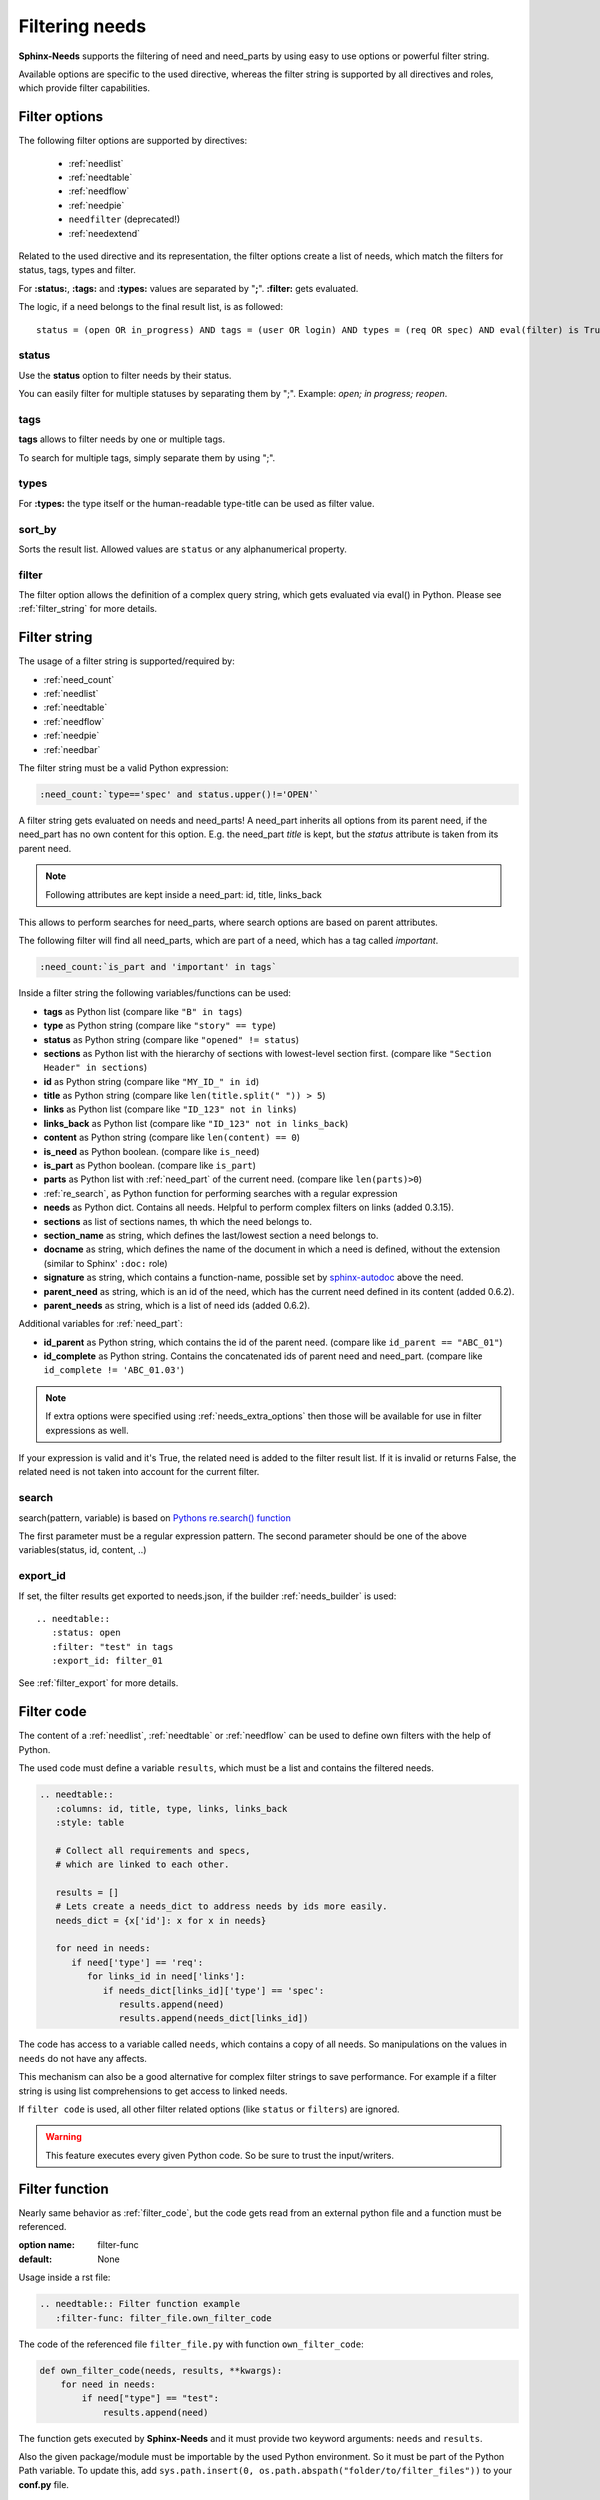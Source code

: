 .. _filter:

Filtering needs
===============

**Sphinx-Needs** supports the filtering of need and need_parts by using easy to use options or powerful filter string.

Available options are specific to the used directive, whereas the filter string is supported by all directives and
roles, which provide filter capabilities.

.. _filter_options:

Filter options
--------------

The following filter options are supported by directives:

 * :ref:`needlist`
 * :ref:`needtable`
 * :ref:`needflow`
 * :ref:`needpie`
 * ``needfilter`` (deprecated!)
 * :ref:`needextend`


Related to the used directive and its representation, the filter options create a list of needs, which match the
filters for status, tags, types and filter.

For **:status:**, **:tags:** and **:types:** values are separated by "**;**".
**:filter:** gets evaluated.

The logic, if a need belongs to the final result list, is as followed::

    status = (open OR in_progress) AND tags = (user OR login) AND types = (req OR spec) AND eval(filter) is True


.. _option_status:

status
~~~~~~
Use the **status** option to filter needs by their status.

You can easily filter for multiple statuses by separating them by ";". Example: *open; in progress; reopen*.

.. dropdown:: Show example

   .. code-block:: rst

      .. needlist::
         :status: open
         :show_status:

   .. needlist::
         :status: open
         :show_status:

.. _option_tags:

tags
~~~~

**tags** allows to filter needs by one or multiple tags.

To search for multiple tags, simply separate them by using ";".

.. dropdown:: Show example

   .. code-block:: rst

      .. needlist::
         :tags: main_example
         :show_tags:

   .. needlist::
         :tags: main_example
         :show_tags:


.. _option_types:

types
~~~~~
For **:types:** the type itself or the human-readable type-title can be used as filter value.

.. dropdown:: Show example

   .. code-block:: rst

      .. needtable::
         :types: test

   .. needtable::
      :types: test
      :style: table


.. _option_sort_by:

sort_by
~~~~~~~
Sorts the result list. Allowed values are ``status`` or any alphanumerical property.

.. dropdown:: Show example

   .. code-block:: rst

      .. needtable::
         :sort_by: id
         :status: open


   .. needtable::
      :sort_by: id
      :status: open
      :style: table



.. _option_filter:

filter
~~~~~~

The filter option allows the definition of a complex query string, which gets evaluated via eval() in Python.
Please see :ref:`filter_string` for more details.

.. _filter_string:

Filter string
-------------

The usage of a filter string is supported/required by:

* :ref:`need_count`
* :ref:`needlist`
* :ref:`needtable`
* :ref:`needflow`
* :ref:`needpie`
* :ref:`needbar`


The filter string must be a valid Python expression:

.. code-block:: rst

   :need_count:`type=='spec' and status.upper()!='OPEN'`

A filter string gets evaluated on needs and need_parts!
A need_part inherits all options from its parent need, if the need_part has no own content for this option.
E.g. the need_part *title* is kept, but the *status* attribute is taken from its parent need.

.. note::

   Following attributes are kept inside a need_part: id, title, links_back

This allows to perform searches for need_parts, where search options are based on parent attributes.

The following filter will find all need_parts, which are part of a need, which has a tag called *important*.

.. code-block:: rst

   :need_count:`is_part and 'important' in tags`

Inside a filter string the following variables/functions can be used:

* **tags** as Python list (compare like ``"B" in tags``)
* **type** as Python string (compare like ``"story" == type``)
* **status** as Python string (compare like ``"opened" != status``)
* **sections** as Python list with the hierarchy of sections with lowest-level
  section first.  (compare like ``"Section Header" in sections``)
* **id** as Python string (compare like ``"MY_ID_" in id``)
* **title** as Python string (compare like ``len(title.split(" ")) > 5``)
* **links** as Python list (compare like ``"ID_123" not in links``)
* **links_back** as Python list (compare like ``"ID_123" not in links_back``)
* **content** as Python string (compare like ``len(content) == 0``)
* **is_need** as Python boolean. (compare like ``is_need``)
* **is_part** as Python boolean. (compare like ``is_part``)
* **parts** as Python list with :ref:`need_part` of the current need. (compare like ``len(parts)>0``)
* :ref:`re_search`, as Python function for performing searches with a regular expression
* **needs** as Python dict. Contains all needs. Helpful to perform complex filters on links (added 0.3.15).
* **sections** as list of sections names, th which the need belongs to.
* **section_name** as string, which defines the last/lowest section a need belongs to.
* **docname** as string, which defines the name of the document in which a need is defined, without the extension (similar to Sphinx' ``:doc:`` role)
* **signature** as string, which contains a function-name, possible set by
  `sphinx-autodoc <https://www.sphinx-doc.org/en/master/usage/extensions/autodoc.html>`_ above the need.
* **parent_need** as string, which is an id of the need, which has the current need defined in its content
  (added 0.6.2).
* **parent_needs** as string, which is a list of need ids (added 0.6.2).

Additional variables for :ref:`need_part`:

* **id_parent** as Python string, which contains the id of the parent need. (compare like ``id_parent == "ABC_01"``)
* **id_complete** as Python string. Contains the concatenated ids of parent need and need_part.
  (compare like ``id_complete != 'ABC_01.03'``)


.. note:: If extra options were specified using :ref:`needs_extra_options` then
          those will be available for use in filter expressions as well.

If your expression is valid and it's True, the related need is added to the filter result list.
If it is invalid or returns False, the related need is not taken into account for the current filter.

.. dropdown:: Show example

   .. code-block:: rst

       .. req:: Requirement A
          :tags: A; filter_example
          :status: open

       .. req:: Requirement B
          :tags: B; filter_example
          :status: closed

       .. spec:: Specification A
          :tags: A; filter_example
          :status: closed

       .. spec:: Specification B
          :tags: B; filter_example
          :status: open

       .. test:: Test 1
          :tags: filter_example

       .. needtable::
          :filter: "filter_example" in tags and ("B" in tags or ("spec" == type and "closed" == status)) or "test" == type

   This will have the following result:

   .. req:: Requirement A
      :tags: A; filter_example
      :status: open
      :hide:

   .. req:: Requirement B
      :tags: B; filter_example
      :status: closed
      :hide:

   .. spec:: Specification A
      :tags: A; filter_example
      :status: closed
      :hide:

   .. spec:: Specification B
      :tags: B; filter_example
      :status: open
      :hide:

   .. test:: Test 1
      :tags: filter_example
      :hide:

   .. needfilter::
      :filter: "filter_example" in tags and (("B" in tags or ("spec" == type and "closed" == status)) or "test" == type)

.. _re_search:

search
~~~~~~

search(pattern, variable) is based on
`Pythons re.search() function <https://docs.python.org/3/library/re.html#re.search>`_

The first parameter must be a regular expression pattern.
The second parameter should be one of the above variables(status, id, content, ..)

.. dropdown:: Show example

   This example uses a regular expressions to find all needs with an e-mail address in title.

   .. code-block:: rst

      .. req:: Set admin e-mail to admin@mycompany.com

      .. needlist::
         :filter: search("([a-zA-Z0-9_.+-]+@[a-zA-Z0-9-]+\.[a-zA-Z0-9-.]+$)", title)

   .. req:: Set admin e-mail to admin@mycompany.com

   .. needlist::
      :filter: search("([a-zA-Z0-9_.+-]+@[a-zA-Z0-9-]+\.[a-zA-Z0-9-.]+$)", title)

.. _export_id:

export_id
~~~~~~~~~

.. versionadded:: 0.3.11

If set, the filter results get exported to needs.json, if the builder :ref:`needs_builder` is used::

   .. needtable::
      :status: open
      :filter: "test" in tags
      :export_id: filter_01

See :ref:`filter_export` for more details.


.. _filter_code:

Filter code
-----------

.. versionadded:: 0.5.3

The content of a :ref:`needlist`, :ref:`needtable` or :ref:`needflow` can be used to define own filters
with the help of Python.

The used code must define a variable ``results``, which must be a list and contains the filtered needs.

.. code-block:: rst

   .. needtable::
      :columns: id, title, type, links, links_back
      :style: table

      # Collect all requirements and specs,
      # which are linked to each other.

      results = []
      # Lets create a needs_dict to address needs by ids more easily.
      needs_dict = {x['id']: x for x in needs}

      for need in needs:
         if need['type'] == 'req':
            for links_id in need['links']:
               if needs_dict[links_id]['type'] == 'spec':
                  results.append(need)
                  results.append(needs_dict[links_id])

.. needtable::
   :columns: id, title, type, links, links_back
   :style: table

   # Collect all requirements and specs,
   # which are linked to each other.

   results = []
   # Lets create a needs_dict to address needs by ids more easily.
   needs_dict = {x['id']: x for x in needs}

   for need in needs:
      if need['type'] == 'req':
         for links_id in need['links']:
            if needs_dict[links_id]['type'] == 'spec':
               results.append(need)
               results.append(needs_dict[links_id])

The code has access to a variable called ``needs``, which contains a copy of all needs.
So manipulations on the values in ``needs`` do not have any affects.

This mechanism can also be a good alternative for complex filter strings to save performance.
For example if a filter string is using list comprehensions to get access to linked needs.

If ``filter code`` is used, all other filter related options (like ``status`` or ``filters``) are ignored.

.. warning::

   This feature executes every given Python code.
   So be sure to trust the input/writers.


.. _filter_func:

Filter function
---------------

.. versionadded:: 0.7.3

Nearly same behavior as :ref:`filter_code`, but the code gets read from an external python file and a function must be
referenced.

:option name: filter-func
:default: None

Usage inside a rst file:

.. code-block:: rst

    .. needtable:: Filter function example
       :filter-func: filter_file.own_filter_code

The code of the referenced file ``filter_file.py`` with function ``own_filter_code``:

.. code-block:: python

   def own_filter_code(needs, results, **kwargs):
       for need in needs:
           if need["type"] == "test":
               results.append(need)

The function gets executed by **Sphinx-Needs** and it must provide two keyword arguments: ``needs`` and ``results``.

Also the given package/module must be importable by the used Python environment.
So it must be part of the Python Path variable. To update this, add
``sys.path.insert(0, os.path.abspath("folder/to/filter_files"))`` to your **conf.py** file.

Arguments
~~~~~~~~~
.. versionadded:: 0.7.6

Filter function are supporting arguments: ``filter_file.own_filter_code(value_1,value_2)``.

Please note, that the part between ``(...)`` is just a comma separated list and each element will be given as string
to the function.

The functions get the values as part of ``**kwargs`` with the name is ``arg<pos>``, starting from ``1``.

Example:

.. code-block:: rst

    .. needtable:: Filter function example
       :filter-func: filter_file.own_filter_code(1,2.5,open)


.. code-block::

   def own_filter_code(needs, results, **kwargs):
       for need in needs:
           if int(need["price"]) > int(kwargs["arg1"]) or need["status"] == kwargs["arg3"]:
               results.append(need)

The function developer is responsible to perform any needed typecast.

Needpie
~~~~~~~
:ref:`needpie` also supports filter-code.
But instead of needs, a list of resulting numbers must be returned.

Example:

.. code-block:: rst

   .. needpie:: Filter code func pie
      :labels: new,done
      :filter-func: filter_code_func.my_pie_filter_code_args(new,done)


.. code-block:: python

   def my_pie_filter_code_args(needs, results, **kwargs):
       cnt_x = 0
       cnt_y = 0
       for need in needs:
           if need["status"] == kwargs['arg1']:
               cnt_x += 1
           if need["status"] == kwargs['arg2']:
               cnt_y += 1

      results.append(cnt_x)
      results.append(cnt_y)

Filter matches nothing
----------------------

Depending on the directive used a filter that matches no needs may add text to inform that no needs are found.

The default text "No needs passed the filter".

If this is not intended, add the option

.. _option_filter_warning:

filter_warning
~~~~~~~~~~~~~~

Add specific text with this option or add no text to display nothing. The default text will not be shown.

The specified output could be styled with the css class ``needs_filter_warning``

More Examples
-------------

.. dropdown:: Setup

   .. need-example::

      .. req:: My first requirement
         :status: open
         :tags: requirement; test; awesome

         This is my **first** requirement!!

         .. note:: You can use any rst code inside it :)

      .. spec:: Specification of a requirement
         :id: OWN_ID_123
         :links: R_F4722

         Outgoing links of this spec: :need_outgoing:`OWN_ID_123`.

      .. impl:: Implementation for specification
         :id: IMPL_01
         :links: OWN_ID_123

         Incoming links of this spec: :need_incoming:`IMPL_01`.

      .. test:: Test for XY
         :status: implemented
         :tags: test; user_interface; python27
         :links: OWN_ID_123; IMPL_01

         This test checks :need:`IMPL_01` for :need:`OWN_ID_123` inside a
         Python 2.7 environment.


.. need-example:: Filter result as table

   .. needtable::
      :tags: test
      :status: implemented; open

.. need-example:: Filter result as diagram

   .. needflow::
      :filter: "Referencing and filtering needs" == section_name
